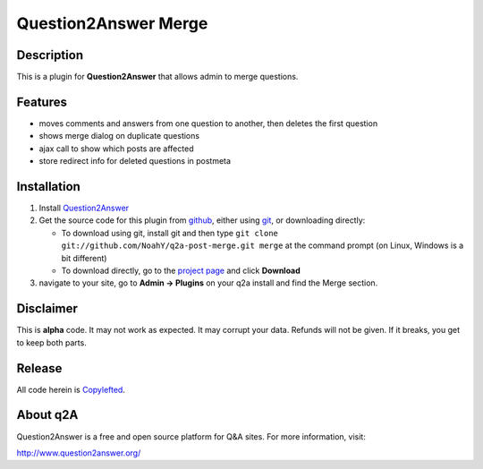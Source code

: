 =================================
Question2Answer Merge
=================================
-----------
Description
-----------
This is a plugin for **Question2Answer** that allows admin to merge questions.

--------
Features
--------
- moves comments and answers from one question to another, then deletes the first question
- shows merge dialog on duplicate questions
- ajax call to show which posts are affected
- store redirect info for deleted questions in postmeta

------------
Installation
------------
#. Install Question2Answer_
#. Get the source code for this plugin from github_, either using git_, or downloading directly:

   - To download using git, install git and then type 
     ``git clone git://github.com/NoahY/q2a-post-merge.git merge``
     at the command prompt (on Linux, Windows is a bit different)
   - To download directly, go to the `project page`_ and click **Download**

#. navigate to your site, go to **Admin -> Plugins** on your q2a install and find the Merge section.

.. _Question2Answer: http://www.question2answer.org/install.php
.. _git: http://git-scm.com/
.. _github:
.. _project page: https://github.com/NoahY/q2a-merge

----------
Disclaimer
----------
This is **alpha** code.  It may not work as expected.  It may corrupt your data.  Refunds will not be given.  If it breaks, you get to keep both parts.

-------
Release
-------
All code herein is Copylefted_.

.. _Copylefted: http://en.wikipedia.org/wiki/Copyleft

---------
About q2A
---------
Question2Answer is a free and open source platform for Q&A sites. For more information, visit:

http://www.question2answer.org/

